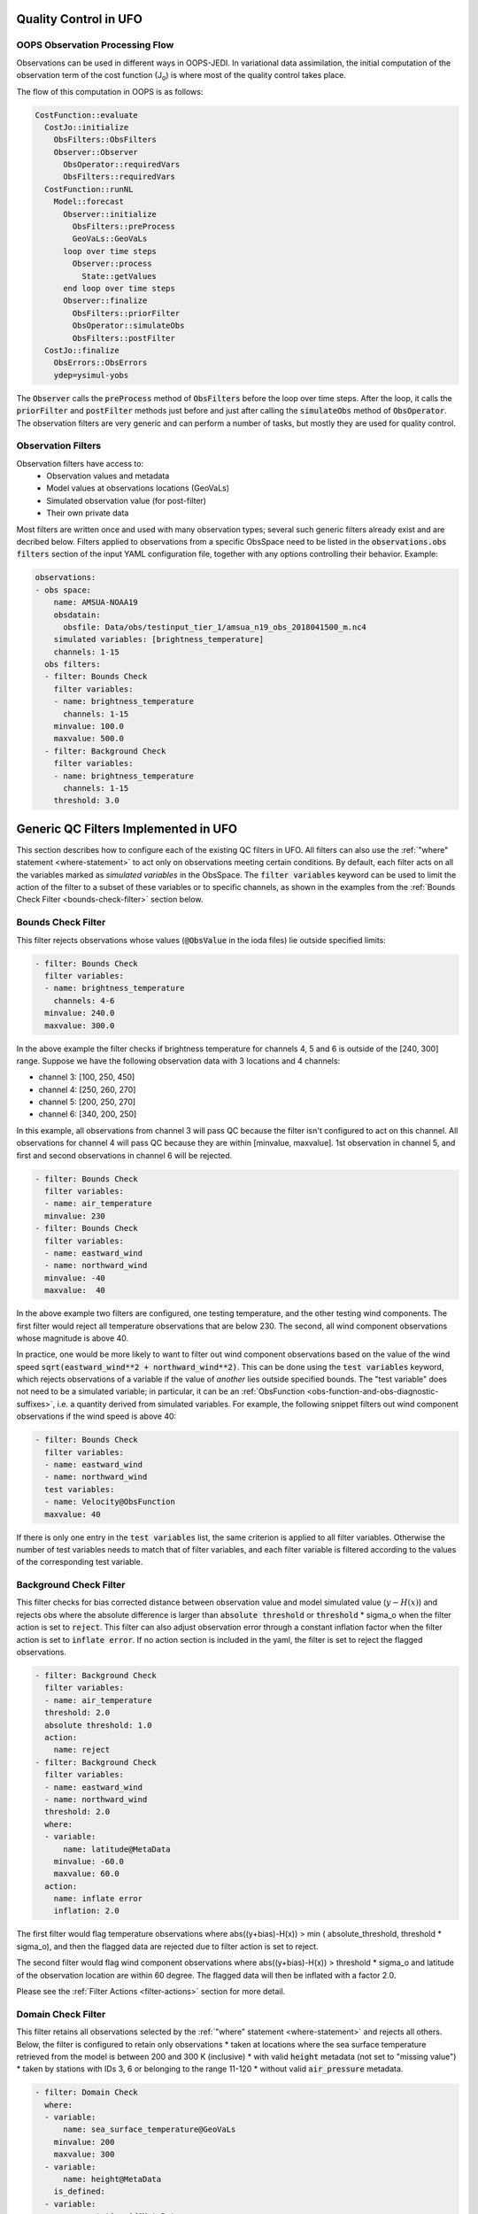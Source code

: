 .. _top-ufo-qc:

Quality Control in UFO
======================

OOPS Observation Processing Flow
--------------------------------

Observations can be used in different ways in OOPS-JEDI. In variational data assimilation,
the initial computation of the observation term of the cost function (J\ :sub:`o`) is where
most of the quality control takes place.

The flow of this computation in OOPS is as follows:

.. code-block:: yaml

  CostFunction::evaluate
    CostJo::initialize
      ObsFilters::ObsFilters
      Observer::Observer
        ObsOperator::requiredVars
        ObsFilters::requiredVars
    CostFunction::runNL
      Model::forecast
        Observer::initialize
          ObsFilters::preProcess
          GeoVaLs::GeoVaLs
        loop over time steps
          Observer::process
            State::getValues
        end loop over time steps
        Observer::finalize
          ObsFilters::priorFilter
          ObsOperator::simulateObs
          ObsFilters::postFilter
    CostJo::finalize
      ObsErrors::ObsErrors
      ydep=ysimul-yobs

The :code:`Observer` calls the :code:`preProcess` method of :code:`ObsFilters` before the loop over time steps. After the loop, it calls the :code:`priorFilter` and :code:`postFilter` methods just before and just after calling the :code:`simulateObs` method of :code:`ObsOperator`. The observation filters are very generic and can perform a number of tasks, but mostly they are used for quality control.

Observation Filters
-------------------

Observation filters have access to:
 - Observation values and metadata
 - Model values at observations locations (GeoVaLs)
 - Simulated observation value (for post-filter)
 - Their own private data

Most filters are written once and used with many observation types; several such generic filters already exist and are decribed below. Filters applied to observations from a specific ObsSpace need to be listed in the :code:`observations.obs filters` section of the input YAML configuration file, together with any options controlling their behavior. Example:

.. code-block:: yaml

  observations:
  - obs space:
      name: AMSUA-NOAA19
      obsdatain:
        obsfile: Data/obs/testinput_tier_1/amsua_n19_obs_2018041500_m.nc4
      simulated variables: [brightness_temperature]
      channels: 1-15
    obs filters:
    - filter: Bounds Check
      filter variables:
      - name: brightness_temperature
        channels: 1-15
      minvalue: 100.0
      maxvalue: 500.0
    - filter: Background Check
      filter variables:
      - name: brightness_temperature
        channels: 1-15
      threshold: 3.0

Generic QC Filters Implemented in UFO
=====================================

This section describes how to configure each of the existing QC filters in UFO. All filters can also use the :ref:`"where" statement <where-statement>` to act only on observations meeting certain conditions. By default, each filter acts on all the variables marked as *simulated variables* in the ObsSpace. The :code:`filter variables` keyword can be used to limit the action of the filter to a subset of these variables or to specific channels, as shown in the examples from the :ref:`Bounds Check Filter <bounds-check-filter>` section below.

.. _bounds-check-filter:

Bounds Check Filter
-------------------

This filter rejects observations whose values (:code:`@ObsValue` in the ioda files) lie outside specified limits:

.. code-block:: yaml

   - filter: Bounds Check
     filter variables:
     - name: brightness_temperature
       channels: 4-6
     minvalue: 240.0
     maxvalue: 300.0

In the above example the filter checks if brightness temperature for channels 4, 5 and 6 is outside of the [240, 300] range. Suppose we have the following observation data with 3 locations and 4 channels:

* channel 3: [100, 250, 450]
* channel 4: [250, 260, 270]
* channel 5: [200, 250, 270]
* channel 6: [340, 200, 250]

In this example, all observations from channel 3 will pass QC because the filter isn't configured to act on this channel. All observations for channel 4 will pass QC because they are within [minvalue, maxvalue]. 1st observation in channel 5, and first and second observations in channel 6 will be rejected.

.. code-block:: yaml

   - filter: Bounds Check
     filter variables:
     - name: air_temperature
     minvalue: 230
   - filter: Bounds Check
     filter variables:
     - name: eastward_wind
     - name: northward_wind
     minvalue: -40
     maxvalue:  40

In the above example two filters are configured, one testing temperature, and the other testing wind components. The first filter would reject all temperature observations that are below 230. The second, all wind component observations whose magnitude is above 40.

In practice, one would be more likely to want to filter out wind component observations based on the value of the wind speed :code:`sqrt(eastward_wind**2 + northward_wind**2)`. This can be done using the :code:`test variables` keyword, which rejects observations of a variable if the value of *another* lies outside specified bounds. The "test variable" does not need to be a simulated variable; in particular, it can be an :ref:`ObsFunction <obs-function-and-obs-diagnostic-suffixes>`, i.e. a quantity derived from simulated variables. For example, the following snippet filters out wind component observations if the wind speed is above 40:

.. code-block:: yaml

   - filter: Bounds Check
     filter variables:
     - name: eastward_wind
     - name: northward_wind
     test variables:
     - name: Velocity@ObsFunction
     maxvalue: 40

If there is only one entry in the :code:`test variables` list, the same criterion is applied to all filter variables. Otherwise the number of test variables needs to match that of filter variables, and each filter variable is filtered according to the values of the corresponding test variable.

Background Check Filter
-----------------------

This filter checks for bias corrected distance between observation value and model simulated value (:math:`y-H(x)`) and rejects obs where the absolute difference is larger than :code:`absolute threshold` or :code:`threshold` * sigma_o when the filter action is set to :code:`reject`. This filter can also adjust observation error through a constant inflation factor when the filter action is set to :code:`inflate error`. If no action section is included in the yaml, the filter is set to reject the flagged observations.

.. code-block:: yaml

   - filter: Background Check
     filter variables:
     - name: air_temperature
     threshold: 2.0
     absolute threshold: 1.0
     action:
       name: reject
   - filter: Background Check
     filter variables:
     - name: eastward_wind
     - name: northward_wind
     threshold: 2.0
     where:
     - variable:
         name: latitude@MetaData
       minvalue: -60.0
       maxvalue: 60.0
     action:
       name: inflate error
       inflation: 2.0

The first filter would flag temperature observations where abs((y+bias)-H(x)) > min ( absolute_threshold, threshold * sigma_o), and
then the flagged data are rejected due to filter action is set to reject.

The second filter would flag wind component observations where abs((y+bias)-H(x)) > threshold * sigma_o and latitude of the observation location are within 60 degree. The flagged data will then be inflated with a factor 2.0.

Please see the :ref:`Filter Actions <filter-actions>` section for more detail.

Domain Check Filter
-------------------

This filter retains all observations selected by the :ref:`"where" statement <where-statement>` and rejects all others. Below, the filter is configured to retain only observations
* taken at locations where the sea surface temperature retrieved from the model is between 200 and 300 K (inclusive)
* with valid :code:`height` metadata (not set to "missing value")
* taken by stations with IDs 3, 6 or belonging to the range 11-120
* without valid :code:`air_pressure` metadata.

.. code-block:: yaml

   - filter: Domain Check
     where:
     - variable:
         name: sea_surface_temperature@GeoVaLs
       minvalue: 200
       maxvalue: 300
     - variable:
         name: height@MetaData
       is_defined:
     - variable:
         name: station_id@MetaData
       is_in: 3, 6, 11-120
     - variable:
         name: air_pressure@MetaData
       is_not_defined:

BlackList Filter
----------------

This filter behaves like the exact opposite of Domain Check: it rejects all observations selected by the :ref:`"where" statement <where-statement>` statement and retains all others. Below, the filter is configured to reject observations taken by stations with IDs 1, 7 or belonging to the range 100-199:

.. code-block:: yaml

   - filter: BlackList
     where:
     - variable:
         name: station_id@MetaData
       is_in: 1, 7, 100-199

Thinning Filter
---------------

This filter rejects a specified fraction of observations, selected at random. It supports the following YAML parameters:

- :code:`amount`: the fraction of observations to reject (a number between 0 and 1).
- :code:`random seed` (optional): an integer used to initialize a random number generator if it has not been initialized yet. If not set, the seed is derived from the calendar time.

Note: because of how this filter is implemented, the fraction of rejected observations may not be exactly equal to :code:`amount`, especially if the total number of observations is small.

Example:

.. code-block:: yaml

  - filter: Thinning
    amount: 0.75
    random seed: 125

Gaussian Thinning Filter
------------------------

This filter thins observations by preserving only one observation in each cell of a grid. Cell assignment can be based on an arbitrary combination of:

- horizontal position
- vertical position (in terms of air pressure)
- time
- category (arbitrary integer associated with each observation).

Selection of the observation to preserve in each cell is based on

- its position in the cell
- optionally, its priority.

The following YAML parameters are supported:

- Horizontal grid:

  * :code:`horizontal_mesh`: Approximate width (in km) of zonal bands into which the
    Earth's surface is split. Thinning in the horizontal direction is disabled if
    this parameter is negative. Default: approx. 111 km (= 1 deg of latitude).

  * :code:`use_reduced_horizontal_grid`: True to use a reduced grid, with high-latitude
    zonal bands split into fewer cells than low-latitude bands to keep cell size nearly uniform.
    False to use a regular grid, with the same number of cells at all latitudes. Default: :code:`true`.

  * :code:`round_horizontal_bin_count_to_nearest`:
    True to set the number of zonal bands so that the band width is as close as possible to
    :code:`horizontal_mesh`, and the number of cells ("bins") in each zonal band so that the
    cell width in the zonal direction is as close as possible to that in the meridional direction.
    False to set the number of zonal bands so that the band width is as small as possible, but
    no smaller than :code:`horizontal_mesh`, and the cell width in the zonal direction is as small as
    possible, but no smaller than in the meridional direction. Default: :code:`false`.

- Vertical grid:

  * :code:`vertical_mesh`: Cell size (in Pa) in the vertical direction.
    Thinning in the vertical direction is disabled
    if this parameter is not specified or negative.

  * :code:`vertical_min`: Lower bound of the pressure interval split into cells of size
    :code:`vertical_mesh`. Default: 100 Pa.

  * :code:`vertical_max`: Upper bound of the pressure interval split into cells of size
    :code:`vertical_mesh`. This parameter is rounded upwards to the nearest multiple of
    :code:`vertical_mesh` starting from :code:`vertical_min`. Default: 110,000 Pa.

- Temporal grid:

  * :code:`time_mesh`: Cell size in the temporal direction.
    Temporal thinning is disabled if this this parameter is not specified or set to 0.

  * :code:`time_min`: Lower bound of the time interval split into cells of size :code:`time_mesh`.
    Temporal thinning is disabled if this parameter is not specified.

  * :code:`time_max`: Upper bound of the time interval split into cells of size :code:`time_mesh`.
    This parameter is rounded upwards to the nearest multiple of :code:`time_mesh` starting from
    :code:`time_min`. Temporal thinning is disabled if this parameter is not specified.

- Observation categories:

  * :code:`category_variable`: Variable storing integer-valued IDs associated with observations.
    Observations belonging to different categories are thinned separately.

- Selection of observations to retain:

  * :code:`priority_variable`: Variable storing observation priorities.
    Among all observations in a cell, only those with the highest priority are considered
    as candidates for retaining. If not specified, all observations are assumed to have equal priority.

  * :code:`distance_norm`: Determines which of the highest-priority observations lying in a cell
    is retained. Allowed values:

    + :code:`geodesic`: retain the observation closest to the cell center in the horizontal direction
      (air pressure and time are ignored when selecting the observation to retain)

    + :code:`maximum`: retain the observation lying furthest from the cell's bounding box in the
      system of coordinates in which the cell is a unit cube (all dimensions along which thinning
      is enabled are taken into account).

    Default: :code:`geodesic`.

Example 1 (thinning by the horizontal position only):

.. code-block:: yaml

    - filter: Gaussian Thinning
      horizontal_mesh:   1111.949266 #km = 10 deg at equator

Example 2 (thinning observations from multiple categories and with non-equal priorities by their horizontal position, pressure and time):

.. code-block:: yaml

    - filter: Gaussian Thinning
      distance_norm:     maximum
      horizontal_mesh:   5000
      vertical_mesh:    10000
      time_mesh: PT01H
      time_min: 2018-04-14T21:00:00Z
      time_max: 2018-04-15T03:00:00Z
      category_variable:
        name: instrument_id@MetaData
      priority_variable:
        name: priority@MetaData

Temporal Thinning Filter
------------------------

This filter thins observations so that the retained ones are sufficiently separated in time. It supports
the following YAML parameters:

* :code:`min_spacing`:  Minimum spacing between two successive retained observations. Default: :code:`PT1H`.

* :code:`seed_time`: If not set, the thinning filter will consider observations as candidates for retaining
  in chronological order.

  If set, the filter will start from the observation taken as close as possible to :code:`seed_time`,
  then consider all successive observations in chronological order, and finally all preceding
  observations in reverse chronological order.

* :code:`category_variable`: Variable storing integer-valued IDs associated with observations.
  Observations belonging to different categories are thinned separately. If not specified, all
  observations are thinned together.

* :code:`priority_variable`: Variable storing integer-valued observation priorities.
  If not specified, all observations are assumed to have equal priority.

* :code:`tolerance`: Only relevant if :code:`priority_variable` is set.

  If set to a nonzero duration, then whenever an observation *O* lying at least :code:`min_spacing`
  from the previous retained observation *O'* is found, the filter will inspect all observations
  lying no more than :code:`tolerance` further from *O'* and retain the one with the highest priority.
  In case of ties, observations closer to *O'* are preferred.

Example 1 (selecting at most one observation taken by each station per 1.5 h,
starting from the observation closest to seed time):

.. code-block:: yaml

    - filter: Temporal Thinning
      min_spacing: PT01H30M
      seed_time: 2018-04-15T00:00:00Z
      category_variable:
        name: call_sign@MetaData

Example 2 (selecting at most one observation taken by each station per 1 h,
starting from the earliest observation, and allowing the filter to retain an observation
taken up to 20 min after the first qualifying observation if its quality score is higher):

.. code-block:: yaml

    - filter: Temporal Thinning
      min_spacing: PT01H
      tolerance: PT20M
      category_variable:
        name: call_sign@MetaData
      priority_variable:
        name: score@MetaData

Difference Check Filter
-----------------------

This filter will compare the difference between a reference variable and a second variable and assign a QC flag if the difference is outside of a prescribed range.

For example:

.. code-block:: yaml

   - filter: Difference Check
     reference: brightness_temperature_8@ObsValue
     value: brightness_temperature_9@ObsValue
     minvalue: 0

The above YAML is checking the difference between :code:`brightness_temperature_9@ObsValue` and :code:`brightness_temperature_8@ObsValue` and rejecting negative values.

In psuedo-code form:
:code:`if (brightness_temperature_9@ObsValue - brightness_temperature_8@ObsValue < minvalue) reject_obs()`

The options for YAML include:
 - :code:`minvalue`: the minimum value the difference :code:`value - reference` can be. Set this to 0, for example, and all negative differences will be rejected.
 - :code:`maxvalue`: the maximum value the difference :code:`value - reference` can be. Set this to 0, for example, and all positive differences will be rejected.
 - :code:`threshold`: the absolute value the difference :code:`value - reference` can be (sign independent). Set this to 10, for example, and all differences outside of the range from -10 to 10 will be rejected.

Note that :code:`threshold` supersedes :code:`minvalue` and :code:`maxvalue` in the filter.

Derivative Check Filter
-----------------------

This filter will compute a local derivative over each observation record and assign a QC flag if the derivative is outside of a prescribed range.

By default, this filter will compute the local derivative at each point in a record.
 - For the first location (1) in a record:
   :code:`dy/dx = (y(2)-y(1))/(x(2)-x(1))`
 - For the last location (n) in a record:
   :code:`dy/dx = (y(n)-y(n-1))/(x(n)-x(n-1))`
 - For all other locations (i):
   :code:`dy/dx = (y(i+1)-y(i-1))/(x(i+1)-x(i-1))`

Alternatively if one wishes to use a specific range/slope for the entire observation record, :code:`i1` and :code:`i2` can be defined in the YAML.
For this case, For all locations in the record:
:code:`dy/dx = (y(i2)-y(i1))/(x(i2)-x(i1))`

Note that this filter really only works/makes sense for observations that have been sorted by the independent variable and grouped by some other field.

An example:

.. code-block:: yaml

   - filter: Derivative Check
     independent: datetime
     dependent: air_pressure
     minvalue: -50
     maxvalue: 0
     passedBenchmark:  238      # number of passed obs

The above YAML is checking the derivative of :code:`air_pressure` with respect to :code:`datetime` for a radiosonde profile and rejecting observations where the derivative is positive or less than -50 Pa/sec.

The options for YAML include:
 - :code:`independent`: the name of the independent variable (:code:`dx`)
 - :code:`dependent`: the name of the dependent variable (:code:`dy`)
 - :code:`minvalue`: the minimum value the derivative can be without the observations being rejected
 - :code:`maxvalue`: the maximum value the derivative can be without the observations being rejected
 - :code:`i1`: the index of the first observation location in the record to use
 - :code:`i2`: the index of the last observation location in the record to use

A special case exists for when the independent variable is 'distance', meaning the dx is computed from the difference of latitude/longitude pairs converted to distance.
 Additionally, when the independent variable is 'datetime' and the dependent variable is set to 'distance', the derivative filter becomes a speed filter, removing moving observations when the horizontal speed is outside of some range.

Track Check Filter
------------------

This filter checks tracks of mobile weather stations, rejecting observations inconsistent with the
rest of the track.

Each track is checked separately. The algorithm performs a series of sweeps over the
observations from each track. For each observation, multiple estimates of the instantaneous
speed and (optionally) ascent/descent rate are obtained by comparing the reported position with the
positions reported during a number a nearby (earlier and later) observations that haven't been
rejected in previous sweeps. An observation is rejected if a certain fraction of these
estimates lie outside the valid range. Sweeps continue until one of them fails to reject any
observations, i.e. the set of retained observations is self-consistent.

Note that this filter was originally written with aircraft observations in mind. However, it can
potentially be useful also for other observation types.

The following YAML parameters are supported:

- :code:`temporal_resolution`: Assumed temporal resolution of the observations,
  i.e. absolute accuracy of the reported observation times. Default: PT1M.

- :code:`spatial_resolution`: Assumed spatial resolution of the observations (in km),
  i.e. absolute accuracy of the reported positions.

  Instantaneous speeds are estimated conservatively with the formula

  speed_estimate = (reported_distance - spatial_resolution) / (reported_time + temporal_resolution).

  The default spatial resolution is 1 km.

- :code:`num_distinct_buddies_per_direction`, :code:`distinct_buddy_resolution_multiplier`:
  Control the size of the set of observations against which each observation is compared.

  Let O_i (i = 1, ..., N) be the observations from a particular track ordered chronologically.
  Each observation O_i is compared against *m* observations immediately preceding it and
  *n* observations immediately following it. The number *m* is chosen so that
  {O_{i-m}, ..., O_{i-1}} is the shortest sequence of observations preceding O_i that contains
  :code:`num_distinct_buddies_per_direction` observations *distinct* from O_i that have not yet
  been rejected. Two observations taken at times *t* and *t*' and locations *x* and *x*'
  are deemed to be distinct if the following conditions are met:

  - \|t' - t| > :code:`distinct_buddy_resolution_multiplier` * :code:`temporal_resolution`

  - \|x' - x| > :code:`distinct_buddy_resolution_multiplier` * :code:`spatial_resolution`

  Similarly, the number *n* is chosen so that {O_{i+1}, ..., O_{i+n)} is the shortest sequence
  of observations following O_i that contains :code:`num_distinct_buddies_per_direction`
  observations distinct from O_i that have not yet been rejected.

  Both parameters default to 3.

- :code:`max_climb_rate`: Maximum allowed rate of ascent and descent (in Pa/s).
  If not specified, climb rate checks are disabled.

- :code:`max_speed_interpolation_points`: Encoding of the function mapping air pressure
  (in Pa) to the maximum speed (in m/s) considered to be realistic.

  The function is taken to be a linear interpolation of a series of (pressure, speed) points.
  The pressures and speeds at these points should be specified as keys and values of a
  JSON-style map. Owing to a bug in the eckit YAML parser, the keys must be enclosed in quotes.
  For example,
  ::

    max_speed_interpolation_points: { "0": 900, "100000": 100 }

  encodes a linear function equal to 900 m/s at 0 Pa and 100 m/s at 100000 Pa.

- :code:`rejection_threshold`: Maximum fraction of climb rate or speed estimates obtained by
  comparison with other observations that are allowed to fall outside the allowed ranges before
  an observation is rejected. Default: 0.5.

- :code:`station_id_variable`: Variable storing string- or integer-valued station IDs.
  Observations taken by each station are checked separately.

  If not set and observations were grouped into records when the observation space was
  constructed, each record is assumed to consist of observations taken by a separate
  station. If not set and observations were not grouped into records, all observations are
  assumed to have been taken by a single station.

  Note: the variable used to group observations into records can be set with the
  :code:`ObsSpace.ObsDataIn.obsgrouping.group_variable` YAML option.

Example:

.. code-block:: yaml

   - filter: Track Check
     temporal_resolution: PT30S
     spatial_resolution: 20 # km
     num_distinct_buddies_per_direction: 3
     distinct_buddy_resolution_multiplier: 3
     max_climb_rate: 200 # Pa/s
     max_speed_interpolation_points: {"0": 1000, "20000": 400, "110000": 200} # Pa: m/s
     rejection_threshold: 0.5
     station_id_variable: station_id@MetaData

Profile Consistency Checks
--------------------------

.. _profconcheck_overview:

Overview
^^^^^^^^

This filter comprises several QC checks that can be applied to atmospheric profile data (e.g. as measured by radiosondes) whose observations lie at particular pressure levels.
These checks have been ported from UK Met Office observation processing system (OPS).
The following checks are available:

- **Basic**: These checks ensure the profile pressures lie in a reasonable range and are in the correct order.
  :ref:`Click here for more details <profconcheck_basic>`.

- **SamePDiffT**: If two levels have the same pressure, but their temperature difference is larger than a threshold, reject one of the levels.
  :ref:`Click here for more details <profconcheck_samepdifft>`.

- **Sign**: This check determines whether an observed temperature may have had its sign (in degrees Celsius) recorded incorrectly.
  To do this the temperature is compared to the model background value.
  If the check is failed a temperature correction is calculated.
  :ref:`Click here for more details <profconcheck_sign>`.

- **UnstableLayer**: The temperature in a particular level is used to compute the expected temperature in the level above given the dry adiabatic lapse rate.
  If the measured temperature in the level above is lower than its expected value by a certain threshold then both levels are flagged.
  :ref:`Click here for more details <profconcheck_unstablelayer>`.

- **Interpolation**: The temperature between adjacent significant pressure levels is interpolated onto any encompassed standard pressure levels.
  If the interpolated temperature differs from the observed value by more than a particular threshold then the relevant standard and significant levels are flagged.
  (Further information on standard and significant levels can be found :ref:`here <profconcheck_standardlevels>`.)
  :ref:`Click here for more details <profconcheck_interpolation>`.

- **Hydrostatic**: This is a check of the consistency between the observed values of temperature and geopotential height at each pressure level.
  The check relies on the hydrostatic equation and has a complicated decision-making algorithm.
  If a particular level fails this check then a height correction is (sometimes) computed.
  :ref:`Click here for more details <profconcheck_hydrostatic>`.

- **UInterp**: The wind speed between adjacent significant pressure levels is interpolated onto any encompassed standard pressure levels.
  If the vector difference of the interpolated and measured wind speeds is larger than a certain threshold then the relevant standard and significant levels are flagged.
  :ref:`Click here for more details <profconcheck_uinterp>`.

- **RH**: This check detects relative humidity errors at the top of cloud layers and at high altitudes.
  :ref:`Click here for more details <profconcheck_rh>`.

- **Time**: This check flags any observations whose time of measurement lies outside the assimilation window. It also optionally rejects wind values for a certain period after launch.
  :ref:`Click here for more details <profconcheck_time>`.

- **BackgroundX**: These checks use a Bayesian approach to modify the probability of gross error for several variables (**X** can be **GeopotentialHeight**, **RelativeHumidity**, **Temperature** or **WindSpeed**). The use of such an approach distinguishes these checks from the Background Check filter introduced above.
  :ref:`Click here for more details <profconcheck_background>`.

- **PermanentReject**: This check permanently rejects observations that have previously been flagged as failing by another check.
  :ref:`Click here for more details <profconcheck_permrej>`.

- **SondeFlags**: This check accounts for any QC flags that were assigned to the sonde data prior to UFO being run.
  :ref:`Click here for more details <profconcheck_sondeflags>`.

- **WindProfilerFlags**: This check accounts for any QC flags that were assigned to the wind profiler data prior to UFO being run.
  :ref:`Click here for more details <profconcheck_winproflags>`.

- **Pressure**: This routine calculates profile pressures if they have not been measured (or were measured but are potentially inaccurate). This is achieved by vertical interpolation and extrapolation using the observed height and model values of height and pressure.
  :ref:`Click here for more details <profconcheck_pressure>`.

This filter can apply more than one check in turn. Please note the following:

- The total number of errors that have occurred is recorded as the filter proceeds through each check.
  If this number exceeds a threshold (set by defining the parameter :code:`nErrorsFail`) then the entire profile is rejected.

- The basic checks are always performed unless they are specifically disabled (by setting the parameter :code:`flagBasicChecksFail` to true).

..
  (Commented out for now - will be revisited once all of the filters are in place)
  The checks must be performed in a particular order if it is desired to exactly reproduce the operation of the OPS code.
  This is because the QC flags (and values of temperature or height) that are modified in one routine may then be read by a subsequent routine.
  To achieve the same outcome as in the OPS code the following order must be used:
  Basic, SamePDiffT, Sign, UnstableLayer, Interpolation, Hydrostatic, UInterp, RH.

.. _profconcheck_filtervars:

Filter variables
^^^^^^^^^^^^^^^^

The QC checks rely on a variety of physical observables. The value of :code:`filter variables` for each check should be:

- Basic, SamePDiffT, Sign, UnstableLayer, Interpolation, Hydrostatic: :code:`air_temperature`, :code:`geopotential_height`.

- UInterp: :code:`eastward_wind`, :code:`northward_wind`.

- RH: :code:`air_temperature`, :code:`relative_humidity`.

- BackgroundX: :code:`air_temperature`, :code:`relative_humidity`, :code:`eastward_wind`, :code:`northward_wind`, :code:`geopotential_height` depending on the value of X.

- Pressure: :code:`geopotential_height`.

- Time, PermanentReject, SondeFlags, WindProfilerFlags: these routines act on QC flags so must be supplied with a dummy filter variable. Any variable that exists in the data set is acceptable; :code:`eastward_wind` would be a good choice.

The :code:`obsgrouping` category should be set up in one of two ways. The first applies a descending sort to the air pressures:

.. code-block:: yaml

        obsgrouping:
          group variable: "station_id"
          sort variable: "air_pressure"
          sort order: "descending"

The second does not sort the air pressures:

.. code-block:: yaml

        obsgrouping:
          group variable: "station_id"

The second formulation could be used if the pressures have been sorted prior to applying this filter.
An ascending sort order is not valid; if this is selected the checks will throw an error.
In both cases the station ID is used to discriminate between different sonde profiles.

:ref:`Back to overview of profile consistency checks <profconcheck_overview>`

.. _profconcheck_generic:

Filter configuration
^^^^^^^^^^^^^^^^^^^^

The following yaml parameters can be used to configure the filter itself:

- :code:`Checks`: List of checks to perform. The checks will be performed in the specified order.  Examples: ["Basic"], ["Basic", "Hydrostatic", "UInterp"].

- :code:`nErrorsFail`: Total number of errors at which an entire profile is rejected (default 1).

- :code:`flagBasicChecksFail`: Reject a profile if it fails the basic checks (default true). This should only be set to false for testing purposes.

- :code:`compareWithOPS`: Compare values obtained in these checks with the equivalent values produced in the OPS code (default false).
  This is set to true for certain unit tests (named :code:`*OPScomparison*`) for which the relevant quantities are present in the input files.

- :code:`Comparison_Tol`: Tolerance for comparisons with OPS, enabling rounding errors to be accommodated (default 0.1).

:ref:`Back to overview of profile consistency checks <profconcheck_overview>`

.. _profconcheck_standardlevels:

Standard and significant levels
^^^^^^^^^^^^^^^^^^^^^^^^^^^^^^^

**Definitions**

Standard, or mandatory, levels are values of pressure at which it has been internationally agreed that complete measurements of the physical observables should ideally be recorded.
Significant levels correspond to other pressure values at which the physical observables should be recorded to get an accurate picture of the sonde ascent.

Each profile is checked for the presence of both standard and significant levels.

**Summary of yaml parameters:**

- :code:`FS_MinP`: Minimum pressure for including a level in standard level finding routine (default 0.0 Pa).

- :code:`StandardLevels`: list of standard levels (default [1000, 925, 850, 700, 500, 400, 300, 250, 200, 150, 100, 70, 50, 30, 20, 10, 7, 3, 2, 1] hPa). These are internationally-agreed values and should usually not be changed.

:ref:`Back to overview of profile consistency checks <profconcheck_overview>`

.. _profconcheck_basic:

Basic check
^^^^^^^^^^^

**Operation**

The following basic checks are applied to each profile:

- There is at least one pressure level present,

- The pressures lie between minimum and maximum values (\ :code:`BChecks_minValidP` and :code:`BChecks_maxValidP`),

- The pressures are in descending order.

Any profiles that do not meet these criteria are rejected.

**Summary of yaml parameters**

- :code:`BChecks_minValidP`: Minimum pressure in profile (default 0.0 Pa).

- :code:`BChecks_maxValidP`: Maximum pressure in profile (default 110.0e3 Pa).

- :code:`BChecks_Skip`: Do not perform the basic checks (default false). Only set to true for unit tests in which the input sample consists of pressures that should not be sorted.

:ref:`Back to overview of profile consistency checks <profconcheck_overview>`

.. _profconcheck_samepdifft:

SamePDiffT check
^^^^^^^^^^^^^^^^

**Operation**

This check searches for pairs of levels that have identical pressures but for which the absolute difference between their temperatures is larger than a particular threshold (\ :code:`SPDTCheck_TThresh`).
The level with the larger absolute difference between the observed and model background temperature is rejected.

**Summary of yaml parameters**

- :code:`SPDTCheck_TThresh`: Absolute temperature difference threshold (default 0.0 K).

:ref:`Back to overview of profile consistency checks <profconcheck_overview>`

.. _profconcheck_sign:

Sign check
^^^^^^^^^^

**Operation**

The sign check for a particular level is failed in the following case:

- The absolute difference between the observed and model background temperature is larger than a threshold (\ :code:`SCheck_tObstBkgThresh`),

- Changing the sign (in degrees C) of the observed temperature causes its absolute difference relative to the model background temperature (also in degrees C) to be smaller than a threshold (\ :code:`SCheck_ProfileSignTol`),

- The level pressure is lower by more than a certain amount (\ :code:`SCheck_PstarThresh`) than the model surface pressure.

**Summary of yaml parameters**

- :code:`SCheck_tObstBkgThresh`: Threshold for absolute temperature difference between observation and background (default 5.0 K).

- :code:`SCheck_ProfileSignTol`: Threshold for absolute temperature difference between observation and background after the observation sign has been changed (default 100.0 degrees C).

- :code:`SCheck_PstarThresh`: Threshold for difference between observed pressure and model surface pressure (default 1000.0 Pa).

- :code:`SCheck_PrintLargeTThresh`: Pressure threshold above which large temperature differences are printed (default 1000.0 Pa).

- :code:`SCheck_CorrectT`: Compute correction to temperature (default true).

:ref:`Back to overview of profile consistency checks <profconcheck_overview>`

.. _profconcheck_unstablelayer:

UnstableLayer check
^^^^^^^^^^^^^^^^^^^

**Operation**

The temperature at a particular level is used to compute the temperature at the adjacent level (upwards) in the profile.
The calculation assumes that the temperature-pressure relationship follows the dry adiabatic lapse rate.
If the observed temperature at the adjacent level is lower than the calculated temperature by more than a particular amount (\ :code:`ULCheck_SuperadiabatTol`) the level is flagged.
This check is only applied to levels whose pressure is larger than a minimum threshold (\ :code:`ULCheck_MinP`) and lower by a certain amount (\ :code:`ULCheck_PBThresh`) than the surface pressure.

**Summary of yaml parameters**

- :code:`ULCheck_SuperadiabatTol`: Temperature difference threshold between observed temperature and temperature computed assuming dry adiabatic lapse rate (default -1.0 K).

- :code:`ULCheck_PBThresh`: Threshold on difference between level pressure and 'bottom' pressure (which can change during the routine) (default 10000.0 Pa).

- :code:`ULCheck_MinP`: Minimum pressure at which the checks are performed (default 0.0 Pa).

:ref:`Back to overview of profile consistency checks <profconcheck_overview>`

.. _profconcheck_interpolation:

Interpolation check
^^^^^^^^^^^^^^^^^^^

**Operation**

The temperature is interpolated from significant levels onto any encompassed standard levels.
If the absolute difference between the standard level temperature and the interpolated value is more than a particular threshold (\ :code:`ICheck_TInterpTol`) then the level in question, together with the relevant significant levels,
are all flagged.
Below a particular pressure (\ :code:`ICheck_TolRelaxPThresh`) the threshold is relaxed by multiplying it by the factor :code:`ICheck_TolRelax`.

This check is only performed if the pressure difference between the standard and significant levels is not too large.
The difference, known loosely as a 'big gap', depends upon the pressure of the standard level.
As the standard level pressure decreases, the big gaps also decrease in size
according to the list in :code:`ICheck_BigGaps`; the smallest big gap is defined as :code:`ICheck_BigGapInit`.

**Summary of yaml parameters**

- :code:`ICheck_TInterpTol`: Threshold for temperature difference between observed and interpolated value (default 1.0 K).

- :code:`ICheck_TolRelaxPThresh`: Pressure below which temperature difference threshold is relaxed (default 50000.0 Pa).

- :code:`ICheck_TolRelax`: Multiplicative factor for temperature difference threshold, used if pressure is lower than :code:`ICheck_TolRelaxPThresh` (default 1.0).

- :code:`ICheck_BigGaps`: 'Big gaps' for use in this check (default [500, 500, 500, 500, 100, 100, 100, 100, 50, 50, 50, 50, 10, 10, 10, 10, 10, 10, 10, 10] hPa).

- :code:`ICheck_BigGapInit`: Smallest value of 'big gap' (default 1000.0 Pa).

:ref:`Back to overview of profile consistency checks <profconcheck_overview>`

.. _profconcheck_hydrostatic:

Hydrostatic check
^^^^^^^^^^^^^^^^^

**Operation**

The hydrostatic check is used to check the consistency of the standard levels. The thickness between two standard levels is computed according to the hydrostatic equation.

If this thickness differs from the measured value by more than a particular amount then the associated levels may be flagged.
A decision-making algorithm is used to classify the levels as having height or temperature errors.

**Summary of yaml parameters**

- :code:`HCheck_CorrectZ`: Compute correction to Z (default true).

- :code:`HydDesc`: Text description of hydrostatic errors.

- There are a large number of thresholds used in the decision-making algorithm. Their default values are listed here:

  - :code:`HCheck_SurfacePThresh`: 10000.0 Pa

  - :code:`HCheck_ETolMult`: 0.5

  - :code:`HCheck_ETolMax`: 1.0 m

  - :code:`HCheck_ETolMaxPThresh`: 50000.0 Pa

  - :code:`HCheck_ETolMaxLarger`: 1.0 m

  - :code:`HCheck_ETolMin`: 1.0 m

  - :code:`HCheck_EThresh`: 100.0 m

  - :code:`HCheck_EThreshB`: 100.0 m

  - :code:`HCheck_ESumThresh`: 50.0 m

  - :code:`HCheck_MinAbsEThresh`: 10.0 m

  - :code:`HCheck_ESumThreshLarger`: 100.0 m

  - :code:`HCheck_MinAbsEThreshLarger`: 100.0 m

  - :code:`HCheck_CorrThresh`: 5.0 m

  - :code:`HCheck_ESumNextThresh`: 50.0 m

  - :code:`HCheck_MinAbsEThreshT`: 10.0 m

  - :code:`HCheck_CorrDiffThresh`: 10.0

  - :code:`HCheck_CorrMinThresh`: 1.0

:ref:`Back to overview of profile consistency checks <profconcheck_overview>`

.. _profconcheck_uinterp:

UInterp check
^^^^^^^^^^^^^

**Operation**

This check is used to detect two types of error in the observed wind speed.
The first occurs when two levels have identical pressures but a large vector difference between their measured wind speeds.
If the squared difference between the measured wind speeds is larger than a threshold (\ :code:`UICheck_TInterpIdenticalPTolSq`) then both levels are flagged.

The second type of error is detected by interpolating the significant level wind speeds onto any encompassed standard levels,
as is done for temperature in the Interpolation check (\ :ref:`see here <profconcheck_interpolation>`).
If the squared difference between the interpolated and measured wind speeds is larger than a certain amount (\ :code:`UICheck_TinterpTolSq`) then
both levels are flagged.

Similarly to the interpolation check, the second type of error is only searched for if the pressure difference between the adjacent standard levels is not too large.
The maximum permitted difference is referred to as a 'big gap'. The value of the big gap depends on the pressure of the standard level in question;
as this pressure reduces (and passes thresholds defined in :code:`UICheck_BigGapsPThresh`), the value of the big gap also reduces
(according to the values in :code:`UICheck_BigGaps`),
down to a minimum value given by the value of :code:`UICheck_BigGapLowP`.

**Summary of yaml parameters**

- :code:`UICheck_TInterpIdenticalPTolSq`: threshold for squared difference between observed wind speeds for levels with identical pressures (default 0.0 m\ :sup:`2` s\ :sup:`-2`).

- :code:`UICheck_TInterpTolSq`: threshold for squared difference between observed and interpolated wind speeds (default 0.0 m\ :sup:`2` s\ :sup:`-2`).

- :code:`UICheck_BigGapsPThresh`: Maximum pressure thresholds corresponding to the big gaps as defined in :code:`UICheck_BigGaps` (default [50000.0, 10000.0, 5000.0, 1000.0] Pa).

- :code:`UICheck_BigGaps`: Big gaps corresponding to the pressure thresholds defined in :code:`UICheck_BigGapsPThresh` (default [100000.0, 50000.0, 10000.0, 5000.0] Pa).

- :code:`UICheck_BigGapLowP`: Minimum 'big gap' in pressure (default 500.0 Pa).

:ref:`Back to overview of profile consistency checks <profconcheck_overview>`

.. _profconcheck_rh:

RH check
^^^^^^^^

**Operation**

The RH check is designed to detect errors in relative humidity that may be caused by ascents through clouds. Two checks are employed:

- Transient humidity error at the cloud top,

- Persistent humidity error at high altitude (low pressure) levels after passing through a cloud.

The following conditions must be met in order for a level to fail the cloud top check:

- The level pressure must be larger than a particular value (\ :code:`RHCheck_PressThresh`),

- The pressure difference between the present level and the lowest level must be larger than a particular threshold (\ :code:`RHCheck_PressDiff0Thresh`),

- The dew point temperature difference between the present level and the level below must be larger than the threshold :code:`RHCheck_tdDiffThresh`,

- The level relative humidity must be larger than the threshold :code:`RHCheck_RHThresh`,

- The minimum relative humidity of all levels above the present level must be less than a certain threshold (\ :code:`RHCheck_MinRHThresh`).
  Only levels whose pressure is close to that of the current level (with a difference threshold of (\ :code:`RHCheck_PressDiffAdjThresh`) are considered.

The following conditions must be met in order for a level to fail the high-altitude check:

- The minimum observed temperature in the profile must be less than a particular threshold (\ :code:`RHCheck_TminThresh`),

- At least one of the following is true:

  - The difference between the observed and model background (O-B) relative humidity in the present level must be larger than a particular threshold (\ :code:`RHCheck_SondeRHHiTol`),

  - The present level has a pressure lower than :code:`RHCheck_PressInitThresh` and the mean RH O-B, computed over all levels with a pressure lower than :code:`RHCheck_PressInitThresh`,
    is larger than :code:`RHCheck_SondeRHHiTol`.

**Summary of yaml parameters**

The following parameters are used in the cloud top check:

- :code:`RHCheck_PressThresh`: Pressure threshold for check at top of cloud layers (default 500.0 Pa).

- :code:`RHCheck_PressDiff0Thresh`: Threshold for difference between pressure at the present level and pressure at the lowest level (default 50.0 Pa).

- :code:`RHCheck_tdDiffThresh`: Threshold for difference in dew point temperature between the present level and the level below (default 5.0 K).

- :code:`RHCheck_RHThresh`: Threshold for relative humidity check to be applied (default 75.0%).

- :code:`RHCheck_MinRHThresh`: Threshold for minimum relative humidity at top of cloud layers (default 75.0%).

- :code:`RHCheck_PressDiffAdjThresh`: Pressure threshold for determining cloud layer minimum RH (default 50.0 Pa).

The following parameters are used in the high-altitude check:

- :code:`RHCheck_TminThresh`: Threshold value of minimum observed temperature in the profile (default 200.0 K).

- :code:`RHCheck_TminInit`: Initial value used in the algorithm that determines the minimum observed temperature (default 400.0 K).

- :code:`RHCheck_SondeRHHiTol`: Threshold for relative humidity O-B difference in sonde ascent check (default 0.0%).

- :code:`RHCheck_PressInitThresh`: Pressure below which O-B mean is calculated (default 500.0 Pa).

- :code:`RHCheck_TempThresh`: Minimum temperature threshold for accumulating an error counter (default 250.0 K).

:ref:`Back to overview of profile consistency checks <profconcheck_overview>`

.. _profconcheck_time:

Time check
^^^^^^^^^^

**Operation**

This check flags any observations whose time of measurement lies outside the assimilation window. The time check also optionally rejects wind values whose observation pressure is within :code:`TimeCheck_SondeLaunchWindRej` of the surface pressure.

**Summary of yaml parameters**

- :code:`ModelLevels`: Governs whether the observations have been averaged onto model levels.

- :code:`TimeCheck_SondeLaunchWindRej`: Observations are rejected if they differ from the surface pressure by less than this value. Assuming an ascent rate of 5 m/s, 10 hPa corresponds to around 20 s of flight time. Using a pressure difference enables all sonde reports to be dealt with. (Default: 0.0 hPa, i.e. no rejection is performed).

:ref:`Back to overview of profile consistency checks <profconcheck_overview>`

.. _profconcheck_background:

BackgroundX checks
^^^^^^^^^^^^^^^^^^

**Operation**

The BackgroundX checks, where X is GeopotentialHeight, RelativeHumidity, Temperature or WindSpeed, use a Bayesian method to update the probability of gross error (PGE) for the relevant set of observations. Each observation must have previously been assigned a value of PGE in order for these checks to be used; this value could, for example, be taken from a stationlist. This PGE is updated with the method detailed below and is used in further filters such as the Buddy check. In addition to updating the PGE, various QC flags are set by each check.

The Bayesian background checks all operate in a similar manner. Firstly, the probability density of 'bad' observations is set. Such observations are in gross error, and are assumed to have a uniform probability of taking any climatologically reasonable value. Secondly, for some variables, the observation and background errors are increased to reflect additional sources of error which may be present. Finally the PGE calculation routine is called. Some of the modifications to the errors, and to the PGE within the Bayesian calculation, are only performed if the values in a profile have been averaged onto model levels. This is signified by the filter parameter :code:`ModelLevels` being equal to true.

The errors and PGEs are modified as follows for each variable:

- Geopotential height: the background errors and probability density of bad observations are initialised from the arrays :code:`BkCheck_zBkgErrs` and :code:`BkCheck_zBadPGEs` respectively. The value taken from each array depends on where the observed pressure lies in the array :code:`BkCheck_PlevelThresholds`.
- Relative humidity: the probability density of bad observations is set to :code:`BkCheck_PdBad_rh`. The background and observation error values are multiplied by the square root of two in order to account for long-tailed error distributions. The maximum combined observation and background error variance passed to the Bayesian PGE update is set to the value :code:`BkCheck_ErrVarMax_rh`.
- Temperature: the probability density of bad observations is set to :code:`BkCheck_PdBad_t`. The observation errors above a certain pressure threshold ('Psplit') are scaled in order to account for extra representivity error. The value of Psplit depends on whether the observation is in the tropics, defined as the region with absolute latitude less than :code:`options_.BkCheck_Psplit_latitude_tropics` degrees. If the observation is in the tropics, Psplit is set to :code:`BkCheck_Psplit_tropics`; otherwise it is :code:`BkCheck_Psplit_extratropics`. The error inflation for pressures less than or equal to Psplit is set to :code:`BkCheck_ErrorInflationBelowPsplit` and :code:`BkCheck_ErrorInflationAbovePsplit` otherwise. The observation PGE is modified if the observation was previously flagged in the UnstableLayer, Interpolation or Hydrostatic checks.
- Wind speed: the probability density of bad observations is set to :code:`BkCheck_PdBad_uv`. The observation PGE is modified if observation was previously flagged in the Interpolation check.

The PGE update then proceeds as follows. Firstly the probability of the difference between the observed and background values is calculated, assuming the difference follows a normal distribution with variance equal to the combined observation and background error variance. The wind speed components (u and v) are treated together, so a two-dimensional probability density is formed in that case. The PGE is then weighted by this calculated probability and also by the probability that the observation is bad. The updated PGE can be passed to the Buddy check if desired.

The PGE update code is located in a UFO utility function, enabling it to be used by multiple UFO filters. All of the configurable parameters used in the utility function are prefixed with :code:`PGE_` and are defined in the section below. Further details of the Bayesian update method can be found in Ingleby, N.B. and Lorenc, A.C. (1993), Bayesian quality control using multivariate normal distributions. Q.J.R. Meteorol. Soc., 119: 1195-1225. https://doi.org/10.1002/qj.49711951316

**Summary of yaml parameters**

- :code:`ModelLevels`: Governs whether the observations have been averaged onto model levels.

- :code:`BkCheck_PdBad_t`: Probability density of bad observations for T (default: 0.05).

- :code:`BkCheck_PdBad_rh`: Probability density of bad observations for RH (default: 0.05).

- :code:`BkCheck_PdBad_uv`: Probability density of bad observations for u and v (default: 0.001).

- :code:`BkCheck_Psplit_latitude_tropics`: Observations with a latitude smaller than this value (both N and S) are taken to be in the tropics (default: 30 degrees).

- :code:`BkCheck_Psplit_extratropics`: Pressure threshold above which extra representivity error occurs in extratropics (default: 50000 Pa).

- :code:`BkCheck_Psplit_tropics`: Pressure threshold above which extra representivity error occurs in tropics (default: 10000 Pa).

- :code:`BkCheck_ErrorInflationBelowPsplit`: Error inflation factor below Psplit (default value: 1.0).

- :code:`BkCheck_ErrorInflationAbovePsplit`: Error inflation factor above Psplit (default value: 1.0).

- :code:`BkCheck_ErrVarMax_rh`: Maximum combined observation and background error variance for RH (default: 500.0 per 10000).

- :code:`BkCheck_PlevelThresholds`: Pressure thresholds for setting geopotential height background errors and bad observation PGE. This vector must be the same length as :code:`BkCheck_zBkgErrs` and :code:`BkCheck_zBadPGEs` (default: [1000.0, 500.0, 100.0, 50.0, 10.0, 5.0, 1.0, 0.0] hPa).

- :code:`BkCheck_zBkgErrs`: List of geopotential height background errors that are assigned based on pressure. This vector must be the same length as :code:`BkCheck_PlevelThresholds` and :code:`BkCheck_zBadPGEs` (default: [10.0, 10.0, 10.0, 10.0, 10.0, 10.0, 10.0, 10.0] m).

- :code:`BkCheck_zBadPGEs`: List of geopotential height PGEs for bad observations that are assigned based on pressure. This vector must be the same length as :code:`BkCheck_PlevelThresholds` and :code:`BkCheck_zBkgErrs` (default: [0.01, 0.01, 0.01, 0.01, 0.01, 0.01, 0.01, 0.01]).

- :code:`PGE_ExpArgMax`: Maximum value of exponent in background QC (default 80.0). This could be changed depending upon the machine precision.

- :code:`PGE_PGECrit`: PGE rejection limit (default 0.1). Observations with values of PGE above this threshold are flagged.

- :code:`PGE_ObErrMult`: Multiplication factor for observation errors (default 1.0).

- :code:`PGE_BkgErrMult`: Multiplication factor for background errors (default 1.0).

- :code:`PGE_SDiffCrit`: Threshold for (squared observation minus background difference) / (error variance) (default 100.0). Observations with values larger than this threshold are flagged. This is only performed if the observations have been averaged onto model levels.

:ref:`Back to overview of profile consistency checks <profconcheck_overview>`

.. _profconcheck_permrej:

PermanentReject check
^^^^^^^^^^^^^^^^^^^^^

**Operation**

This check permanently rejects observations that have previously been flagged as failing by another check.

**Summary of yaml parameters**

- :code:`ModelLevels`: Governs whether the observations have been averaged onto model levels.

:ref:`Back to overview of profile consistency checks <profconcheck_overview>`

.. _profconcheck_sondeflags:

SondeFlags check
^^^^^^^^^^^^^^^^

**Operation**

This check accounts for any QC flags that were assigned to the sonde data prior to UFO being run. These QC flags may be (e.g.) standard WMO designations.

**Summary of yaml parameters**

There are no configurable parameters for this check.

:ref:`Back to overview of profile consistency checks <profconcheck_overview>`

.. _profconcheck_winproflags:

WindProfilerFlags check
^^^^^^^^^^^^^^^^^^^^^^^

**Operation**

This check accounts for any QC flags that were assigned to the wind profiler data prior to UFO being run.

**Summary of yaml parameters**

There are no configurable parameters for this check.

:ref:`Back to overview of profile consistency checks <profconcheck_overview>`

.. _profconcheck_pressure:

Pressure calculation
^^^^^^^^^^^^^^^^^^^^

**Operation**

This routine calculates profile pressures if they are have not been measured (or were measured but are potentially inaccurate). Firstly the model heights are computed from the orography and the terrain-following height coordinate. The model heights are used together with the observation heights and model pressures to interpolate (or extrapolate) values of the observed pressures.

**Summary of yaml parameters**

The default values of these parameters are suitable for the UM.

- :code:`zModelTop`: Height of the upper boundary of the highest model layer.

- :code:`firstConstantRhoLevel`: First model rho level at which there is no geographical variation in the height.

- :code:`etaTheta`: Values of terrain-following height coordinate (eta) on theta levels.

- :code:`etaRho`: Value of terrain-following height coordinate (eta) on rho levels.

:ref:`Back to overview of profile consistency checks <profconcheck_overview>`

.. _profconcheck_example:

Examples
^^^^^^^^

This example runs the basic checks on the input data:

.. code-block:: yaml

    - filter: Profile Consistency Checks
      filter variables:
      - name: air_temperature
      - name: geopotential_height
      Checks: ["Basic"]

This example runs the basic and SamePDiffT checks on the input data, using separate instances of the filter to do so:

.. code-block:: yaml

    - filter: Profile Consistency Checks
      filter variables:
      - name: air_temperature
      - name: geopotential_height
      Checks: ["Basic"]
    - filter: Profile Consistency Checks
      filter variables:
      - name: air_temperature
      - name: geopotential_height
      Checks: ["SamePDiffT"]
      SPDTCheck_TThresh: 30.0 # This is an example modification of a check parameter

This example runs the basic and SamePDiffT checks on the input data, using the same filter instance:

.. code-block:: yaml

    - filter: Profile Consistency Checks
      filter variables:
      - name: air_temperature
      - name: geopotential_height
      Checks: ["Basic", "SamePDiffT"]
      SPDTCheck_TThresh: 30.0 # This is an example modification of a check parameter

Met Office Buddy Check Filter
-----------------------------

This filter cross-checks observations taken at nearby locations against each other, updating their gross error probabilities (PGEs) and rejecting observations whose PGE exceeds a threshold specified in the filter parameters. For example, if an observation has a very different value than several other observations taken at nearby locations and times, it is likely to be grossly in error, so its PGE is increased. PGEs obtained in this way can be taken into account during variational data assimilation to reduce the weight attached to unreliable observations without necessarily rejecting them outright.

The YAML parameters supported by this filter are listed below.

- General parameters:

  - :code:`filter variables` (a standard parameter supported by all filters): List of the variables to be checked. Currently only surface (single-level) variables are supported. Variables can be either scalar or vector (with two Cartesian components, such as the eastward and northward wind components). In the latter case the two components need to be specified one after the other in the :code:`filter variables` list, with the first component having the :code:`first_component_of_two` option set to true. Example:

    .. code:: yaml

      filter variables:
      - name: air_temperature
      - name: eastward_wind
        options:
          first_component_of_two: true
      - name: northward_wind

  - :code:`rejection_threshold`: Observations will be rejected if the gross error probability lies at or above this threshold. Default: 0.5.

  - :code:`traced_boxes`: A list of quadrangles bounded by two meridians and two parallels. Tracing information (potentially useful for debugging) will be output for observations lying within any of these quadrangles. Example:

    .. code:: yaml

      traced_boxes:
        - min_latitude: 30
          max_latitude: 45
          min_longitude: -180
          max_longitude: -150
        - min_latitude: -45
          max_latitude: -30
          min_longitude: -180
          max_longitude: -150

    Default: empty list.

- Buddy pair identification:

  - :code:`search_radius`: Maximum distance between two observations that may be classified as buddies, in km. Default: 100 km.

  - :code:`station_id_variable`: Variable storing string- or integer-valued station IDs.

    If not set and observations were grouped into records when the observation space was constructed, each record is assumed to consist of observations taken by a separate station. If not set and observations were not grouped into records, all observations are assumed to have been taken by a single station.

    Note: the variable used to group observations into records can be set with the
    :code:`obs space.obsdatain.obsgrouping.group_variable` YAML option. An example of its use can be found in the :ref:`Profile consistency checks <profconcheck_filtervars>` section above.

  - :code:`num_zonal_bands`: Number of zonal bands to split the Earth's surface into when building a search data structure.

    Note: Apart from the impact on the speed of buddy identification, both this parameter and :code:`sort_by_pressure` affect the order in which observations are processed and thus the final estimates of gross error probabilities, since the probability updates made when checking individual observation pairs are not commutative.

    Default: 24.

  - :code:`sort_by_pressure`: Whether to include pressure in the sorting criteria used when building a search data structure, in addition to longitude, latitude and time. See the note next to :code:`num_zonal_bands`. Default: false.

  - :code:`max_total_num_buddies`: Maximum total number of buddies of any observation.

    Note: In the context of this parameter, :code:`max_num_buddies_from_single_band` and :code:`max_num_buddies_with_same_station_id`, the number of buddies of any observation *O* is understood as the number of buddy pairs (*O*, *O*') where *O*' != *O*. This definition facilitates the buddy check implementation (and makes it compatible with the original version from the OPS system), but is an underestimate of the true number of buddies, since it doesn't take into account pairs of the form (*O*', *O*).

    Default: 15.

  - :code:`max_num_buddies_from_single_band`: Maximum number of buddies of any observation belonging to a single zonal band. See the note next to :code:`max_total_num_buddies`. Default: 10.

  - :code:`max_num_buddies_with_same_station_id`: Maximum number of buddies of any observation sharing that observation's station ID. See the note next to :code:`max_total_num_buddies`. Default: 5.

  - :code:`use_legacy_buddy_collector`: Set to true to identify pairs of buddy observations using an algorithm reproducing exactly the algorithm used in Met Office's OPS system, but potentially skipping some valid buddy pairs. Default: false.

- Control of gross error probability updates:

  - :code:`horizontal_correlation_scale`: Encoding of the function that maps the latitude (in degrees) to the horizontal correlation scale (in km).

    The function is taken to be a piecewise linear interpolation of a series of (latitude, scale) points. The latitudes and scales at these points should be specified as keys and values of a JSON-style map. Owing to a limitation in the eckit YAML parser (https://github.com/ecmwf/eckit/pull/21), the keys must be enclosed in quotes. For example,

    .. code:: yaml

      horizontal_correlation_scale: { "-90": 200, "90": 100 }

    encodes a function varying linearly from 200 km at the south pole to 100 km at the north pole.

    Default: :code:`{ "-90": 100, "90": 100 }`, i.e. a constant function equal to 100 km everywhere.

  - :code:`temporal_correlation_scale`: Temporal correlation scale. Default: PT6H.

  - :code:`damping_factor_1` Parameter used to "damp" gross error probability updates using method 1 described in section 3.8 of the OPS Scientific Documentation Paper 2 to make the buddy check better-behaved in data-dense areas. See the reference above for the full description. Default: 1.0.

  - :code:`damping_factor_2` Parameter used to "damp" gross error probability updates using method 2 described in section 3.8 of the OPS Scientific Documentation Paper 2 to make the buddy check better-behaved in data-dense areas. See the reference above for the full description. Default: 1.0.

Example:

.. code:: yaml

  - filter: Met Office Buddy Check:
    filter variables:
    - name: eastward_wind
      options:
        first_component_of_two: true
    - name: northward_wind
    - name: air_temperature
    rejection_threshold: 0.5
    traced_boxes: # trace all observations
      - min_latitude: -90
        max_latitude:  90
        min_longitude: -180
        max_longitude:  180
    search_radius: 100 # km
    station_id_variable:
      name: station_id@MetaData
    num_zonal_bands: 24
    sort_by_pressure: false
    max_total_num_buddies: 15
    max_num_buddies_from_single_band: 10
    max_num_buddies_with_same_station_id: 5
    use_legacy_buddy_collector: false
    horizontal_correlation_scale: { "-90": 100, "90": 100 }
    temporal_correlation_scale: PT6H
    damping_factor_1: 1.0
    damping_factor_2: 1.0

Implementation Notes
^^^^^^^^^^^^^^^^^^^^

The implementation of this filter consists of four steps: sorting, buddy pair identification, PGE update and observation flagging. Observations are grouped into zonal bands and sorted by (a) band index, (b) longitude, (c) latitude, in descending order, (d) pressure (if the :code:`sort_by_pressure` option is on), and (e) datetime. Observations are then iterated over, and for each observation a number of nearby observations (lying no further than :code:`search_radius`) are identified as its buddies. The size and "diversity" of the list of buddy pairs can be controlled with the :code:`max_total_num_buddies`, :code:`max_num_buddies_from_single_band` and :code:`max_num_buddies_with_same_station_id` options. Subsequently, the PGEs of the observations forming each buddy pair are updated. Typically, the PGEs are decreased if the signs of the innovations agree and increased if they disagree. The magnitude of this change depends on the background error correlation between the two observation locations, the error estimates of the observations and background values, and the prior PGEs of the observations: the PGE change is the larger, the stronger the correlation between the background errors and the narrower the error margins. Once all buddy pairs have been processed, observations whose PGEs exceed the specified :code:`rejection_threshold` are flagged.


Variable Assignment Filter
--------------------------

This "filter" (it is not a true filter; rather, a "processing step") assigns specified values to
specified variables at locations selected by the :code:`where` statement, or at all locations if
the :code:`where` keyword is not present.

The values can be constants or vectors generated by ObsFunctions. If the variables don't exist
yet, they are created; in this case locations not selected by the :code:`where` statement are
initialized with missing-value markers.

The values assigned to individual variables are specified in the :code:`assignments` list in the
YAML file. Each element of this list can contain the following options:

- :code:`name`: Name of the variable to which new values should be assigned.

- :code:`channels`: (Optional) Set of channels to which new values should be assigned.

- :code:`value`: Value to be assigned to the specified variable. Either this option or
  :code:`function` (but not both) must be present.

- :code:`function`: Variable (typically an ObsFunction) that should be evaluated and assigned to
  the specified variable. Either this option or :code:`value` (but not both) must be present.

- :code:`type`: Type (:code:`int`, :code:`float`, :code:`string` or :code:`datetime`) of the
  variable to which new values should be assigned. This option only needs to be provided if the
  variable doesn't exist yet. If this option is provided and the variable already exists, its type
  must match the value of this option, otherwise an exception is thrown.

Example 1
^^^^^^^^^

Create new variables :code:`air_temperature@GrossErrorProbability` and
:code:`relative_humidity@GrossErrorProbability` and set them to 0.1 at all locations.

.. code:: yaml

   - filter: Variable Assignment
     assignments:
     - name: air_temperature@GrossErrorProbability
       type: float  # type must be specified if the variable doesn't already exist
       value: 0.1
     - name: relative_humidity@GrossErrorProbability
       type: float
       value: 0.1

Example 2
^^^^^^^^^

Set :code:`air_temperature@GrossErrorProbability` to 0.05 at all locations in the tropics.

.. code:: yaml

   - filter: Variable Assignment
     where:
     - variable:
         name: latitude@MetaData
       minvalue: -30
       maxvalue:  30
     assignments:
     - name: air_temperature@GrossErrorProbability
       value: 0.05

Example 3
^^^^^^^^^

Set :code:`relative_humidity@GrossErrorProbability` to values computed by an ObsFunction
(0.1 in the southern extratropics and 0.05 in the northern extratropics, with a linear
transition in between).

.. code:: yaml

   - filter: Variable Assignment
     assignments:
     - name: relative_humidity@GrossErrorProbability
       function:
         name: ObsErrorModelRamp@ObsFunction
         options:
           xvar:
             name: latitude@MetaData
           x0: [-30]
           x1: [30]
           err0: [0.1]
           err1: [0.05]

RTTOV 1D-Var Check (RTTOVOneDVar) Filter
----------------------------------------

This filter performs a 1-dimensional variational assimilation (1D-Var) that produces optimal retrievals of physical parameters that describe the atmosphere and surface and on which there is information in the measurement. It takes as input a set of observations (brightness temperatures) and model background fields which are used to initialise the retrieval profile.  A retrieval (or analysis) is performed using an iterative procedure that attempts to find the minimum of a cost function that represents the most likely profile vector given the error characteristics of the two data sources.

The elements contained in the retrieval profile depend on the sensitivity of the measuring instruments to atmospheric and surface properties and also what can be modelled with a relatively high degree of accuracy. Most retrieval profiles will consist of atmospheric temperature and humidity, and surface skin temperature, with other possible constituents being liquid and ice water or some other cloud parameter measure, and emissivity parameters.

The filter provides some retrieval parameters to the assimilation which may be missing in the background or insufficiently accurate, such as surface skin temperature, and to filter out observations for which a retrieval could not be performed and thus may be difficult to assimilate in the full variational assimilation.

The filter is a port of the Met Office OPS 1D-Var and makes use of the Fortran RTTOV interface within JEDI.  The code is written predominantly in Fortran.  Files containing the observation error covariance (R) and the background error covariance (B) are expected as inputs.

This filter requires the following YAML parameters:

* :code:`BMatrix`:  path to the b-matrix file.
* :code:`RMatrix`:  path to the r-matrix file.
* :code:`nlevels`:  the number of levels used in the retrieval profile.
* :code:`retrieval variables`:  list of retrieval variables (e.g. temperature etc) which form the 1D-Var retrieval vector (x).  This needs to match the b-matrix file.
* :code:`ModOptions`: options needed for the observation operator (RTTOV only at the moment).
* :code:`filter variables`:  list of variables (brightness_temperature) and channels which form the 1D-Var observation vector (y).

The following are optional YAML parameters with appropriate defaults:

* :code:`ModName`:  forward model name (only RTTOV at the moment). Default: :code:`RTTOV`.
* :code:`qtotal`:  flag for total humidity (qt = q + qclw + qi). If this is true the b-matrix must include qt or the code will abort. If this is false then the b-matrix must not contain qt or the code will abort. Default: :code:`false`.
* :code:`UseMLMinimization`:  flag to turn on Marquardt-Levenberg minimizer otherwise a Newton minimizer is used Default: :code:`false`.
* :code:`UseJforConvergence`:  flag to use J for the measure of convergence. Default is comparison of the profile absolute differences to background error multiplied by :code:`ConvergenceFactor`. Default: :code:`false`.
* :code:`UseRHwaterForQC`:  flag to use liquid water in the q saturation calculations. Default: :code:`true`.
* :code:`FullDiagnostics`:  flag to turn on full diagnostics. Default: :code:`false`.
* :code:`Max1DVarIterations`:  maximum number of iterations. Default: :code:`7`.
* :code:`JConvergenceOption`:  integer to select convergence option.  1 equals percentage change in cost tested between iterations.  Otherwise the absolute change in cost is tested between iterations. Default: :code:`1`.
* :code:`IterNumForLWPCheck`:  choose which iteration to start checking the liquid water path. Default: :code:`2`.
* :code:`MaxMLIterations`:  the maximum number of iterations for the internal Marquardt-Levenberg loop. Default: :code:`7`.
* :code:`ConvergenceFactor`:  cost factor used when the absolute difference in the profile is used to determine convergence. Default: :code:`0.4`.
* :code:`CostConvergenceFactor`:  the cost threshold used for convergence check when cost function value is used for convergence. Default: :code:`0.01`.
* :code:`EmissLandDefault`:  the default emissivity value to use over land. Default: :code:`0.95`.
* :code:`EmissSeaIceDefault`:  the default emissivity value to use over seaice. Default: :code:`0.92`.

Example:

.. code:: yaml

  - filter: RTTOV OneDVar Check
    BMatrix: ../resources/bmatrix/rttov/atms_bmatrix_70_test.dat
    RMatrix: ../resources/rmatrix/rttov/atms_noaa_20_rmatrix_test.nc4
    nlevels: 70
    retrieval variables:
    - air_temperature
    - specific_humidity
    - mass_content_of_cloud_liquid_water_in_atmosphere_layer
    - mass_content_of_cloud_ice_in_atmosphere_layer
    - surface_temperature
    - specific_humidity_at_two_meters_above_surface
    - skin_temperature
    - air_pressure_at_two_meters_above_surface
    ModOptions:
      Absorbers: [Water_vapour, CLW, CIW]
      obs options:
        RTTOV_default_opts: OPS
        SatRad_compatibility: false # done in filter
        Sensor_ID: noaa_20_atms
        CoefficientPath: Data/
    filter variables:
    - name: brightness_temperature
      channels: 1-22
    qtotal: true

.. _filter-actions:

Filter Actions
--------------
The action taken on observations flagged by the filter can be adjusted using the :code:`action` option recognized by each filter.  So far, three actions have been implemented:

* :code:`reject`: observations flagged by the filter are marked as rejected.
* :code:`inflate error`: the error estimates of observations flagged by the filter are multiplied by a factor. This can be either a constant (specified using the :code:`inflation factor` option) or a variable (specified using the :code:`inflation variable` option).
* :code:`assign error`: the error estimates of observations flagged by the filter are set to a specified value. Again. this can be either a constant (specified using the :code:`error parameter` option) or a variable (specified using the :code:`error function` option).

The default action (taken when the :code:`action` keyword is omitted) is to reject the flagged observations.

Examples:

.. code-block:: yaml

   - filter: Background Check
     filter variables:
     - name: air_temperature
     threshold: 2.0
     absolute threshold: 1.0
     action:
       name: reject
   - filter: Background Check
     filter variables:
     - name: eastward_wind
     - name: northward_wind
     threshold: 2.0
     where:
     - variable: latitude
       minvalue: -60.0
       maxvalue: 60.0
     action:
       name: inflate error
       inflation: 2.0
  - filter: BlackList
    filter variables:
    - name: brightness_temperature
      channels: *all_channels
    action:
      name: assign error
      error function:
        name: ObsErrorModelRamp@ObsFunction
        channels: *all_channels
        options:
          channels: *all_channels
          xvar:
            name: CLWRetSymmetricMW@ObsFunction
            options:
              clwret_ch238: 1
              clwret_ch314: 2
              clwret_types: [ObsValue, HofX]
          x0:    [ 0.050,  0.030,  0.030,  0.020,  0.000,
                   0.100,  0.000,  0.000,  0.000,  0.000,
                   0.000,  0.000,  0.000,  0.000,  0.030]
          x1:    [ 0.600,  0.450,  0.400,  0.450,  1.000,
                   1.500,  0.000,  0.000,  0.000,  0.000,
                   0.000,  0.000,  0.000,  0.000,  0.200]
          err0:  [ 2.500,  2.200,  2.000,  0.550,  0.300,
                   0.230,  0.230,  0.250,  0.250,  0.350,
                   0.400,  0.550,  0.800,  3.000,  3.500]
          err1:  [20.000, 18.000, 12.000,  3.000,  0.500,
                   0.300,  0.230,  0.250,  0.250,  0.350,
                   0.400,  0.550,  0.800,  3.000, 18.000]

.. _obs-function-and-obs-diagnostic-suffixes:

ObsFunction and ObsDiagnostic Suffixes
--------------------------------------

In addition to, e.g., :code:`@GeoVaLs`, :code:`@MetaData`, :code:`@ObsValue`, :code:`@HofX`, there are two new suffixes that can be used.

- :code:`@ObsFunction` indicates that a particular variable should be a registered :code:`ObsFunction` (:code:`ObsFunction` classes are defined in the :code:`ufo/src/ufo/filters/obsfunctions` folder).  One example of an :code:`ObsFunction` is :code:`Velocity@ObsFunction`, which uses the 2 wind components to produce wind speed and can be used as follows:

  .. code-block:: yaml

      - filter: Domain Check
        filter variables:
        - name: eastward_wind
        - name: northward_wind
        where:
        - variable: Velocity@ObsFunction
          maxvalue: 20.0

  Warning: ObsFunctions are evaluated for all observations, including those that have been unselected by previous elements of the :code:`where` list or rejected by filters run earlier. This can lead to problems if these ObsFunctions incorrectly assume they will always be given valid inputs.

- :code:`@ObsDiagnostic` will be used to store non-H(x) diagnostic values from the :code:`simulateObs` function in individual :code:`ObsOperator` classes.  The :code:`ObsDiagnostics` interface class in OOPS is used to pass those diagnostics to the :code:`ObsFilters`.  Because the diagnostics are provided by :code:`simulateObs`, they can only be used in filters that implement the :code:`postFilter` function (currently only Background Check and Met Office Buddy Check).  The :code:`simulateObs` interface to :code:`ObsDiagnostics` will be first demonstrated in CRTM.

.. _where-statement:

Where Statement
---------------

By default, filters are applied to all observations of the variables specified in the :code:`filter variables` list (or if this list is not present, all simulated variables). The :code:`where` keyword can be used to apply a filter only to observations meeting certain conditions.

Consider the following set of observations:

.. list-table::
   :header-rows: 1

   * - Obs. index
     - latitude
     - longitude
     - air_temperature (K)
   * - 0
     - 0
     - 50
     - 300
   * - 1
     - 20
     - 60
     - 200
   * - 2
     - 40
     - 70
     - 290
   * - 3
     - 60
     - 80
     - 260
   * - 4
     - 80
     - 90
     - 220

and suppose that we want to reject air temperature observations below 230 K taken in the tropical zone (between 30°S and 30°N). We could do this using the Bounds Check filter with a :code:`where` statement:

.. code-block:: yaml

  - filter: Bounds Check
    filter variables: air_temperature
    minvalue: 230
    action: reject # this is the default action, specified explicitly for clarity
    where:
    - variable:
        name: latitude@MetaData
      minvalue: -30
      maxvalue:  30

This would cause the filter to be applied only to air temperature observations `selected` by the :code:`where` statement, i.e. meeting the specified condition :code:`-30 <= latitude@MetaData <= 30`. Please note this does not mean all these observations would be rejected; rather, it means the Bounds Check filter would inspect only these observations and apply its usual criteria (in this case, "is the air temperature below the minimum allowed value of 230 K?") to decide whether any of them should be rejected. In our example, only observation 1 would be rejected, since this is the only observation (a) taken in the range of latitudes selected by the :code:`where` statement and (b) with a value lying below the minimum value passed to the Bounds Check filter.

The list passed to the :code:`where` keyword can contain more than one item, each representing a separate condition imposed on a particular variable. The filter is applied only to observations meeting all of these conditions. The following kinds of conditions are accepted:

- :code:`minvalue` and/or :code:`maxvalue`: filter applied only to observations for which the condition variable lies in the specified range. The upper and lower bounds can be floating-point numbers or datetimes in the ISO 8601 format. If any date/time components are set to zero, they are disregarded. See :ref:`Example 2 <where-example-2>` below on where this can be useful.
- :code:`is_defined`: filter applied only to observations for which the condition variable has a valid value (not a missing data indicator).
- :code:`is_not_defined`: filter applied only to observations for which the condition variable is set to a missing data indicator.
- :code:`is_in`: filter applied only to observations for which the condition variable is set to a value belonging to the given whitelist.
- :code:`is_not_in`: filter applied only to observations for which the condition variable is set to a value not belonging to the given blacklist.
- :code:`any_bit_set_of`: filter applied only to observations for which the condition variable is an integer with at least one of the bits with specified indices set.
- :code:`any_bit_unset_of`: filter applied only to observations for which the condition variable is an integer with at least one of the bits with specified indices unset (i.e. zero).
- :code:`matches_regex`: filter applied only to observations for which the condition variable is a string that matches the specified regular expression or an integer whose decimal representation matches that expression. The regular expression should conform to the ECMAScript syntax described at http://www.cplusplus.com/reference/regex/ECMAScript.
- :code:`matches_wildcard`: filter applied only to observations for which the condition variable is a string that matches the specified wildcard pattern or an integer whose decimal representation matches that pattern. The following wildcards are recognized: :code:`*` (matching any number of characters, including zero) and :code:`?` (matching any single character).
- :code:`matches_any_wildcard`: filter applied only to observations for which the condition variable is a string that matches at least one of the specified wildcard patterns, or an integer whose decimal representation matches at least one of these patterns. The same wildcards are recognized as for :code:`matches_wildcard`.

The elements of both whitelists and blacklists can be strings, non-negative integers or ranges of non-negative integers. It is not necessary to put any value after the colon following :code:`is_defined` and :code:`is_not_defined`. Bits are numbered from zero starting from the least significant bit.

The following examples illustrate the use of these conditions.

Example 1
^^^^^^^^^

.. code-block:: yaml

   where:
   - variable:
       name: sea_surface_temperature@GeoVaLs
     minvalue: 200
     maxvalue: 300
   - variable:
       name: latitude@MetaData
     maxvalue: 60.
   - variable:
       name: height@MetaData
     is_defined:
   - variable:
       name: station_id@MetaData
     is_in: 3, 6, 11-120

In this example, the filter will be applied only to observations for which all of the following four criteria are met:

- the sea surface temperature is within the range of [200, 300] K,
- the latitude is <= than 60°N,
- the observation location's altitude has a valid value (is not set to a missing data indicator), and
- the station id is one of the ids in the whitelist.

.. _where-example-2:

Example 2
^^^^^^^^^

.. code-block:: yaml

      where:
      - variable:
          name:  datetime@MetaData
        minvalue: 0000-01-01T00:00:00Z
        maxvalue: 0000-25-05T00:00:00Z
      - variable:
          name:  datetime@MetaData
        minvalue: 0000-00-00T09:00:00Z
        maxvalue: 0000-00-00T17:59:59Z

In this example, the filter will be applied only to observations taken between 09:00:00 and 17:59:59, between 1st January and 25th May of every year.

Example 3
^^^^^^^^^

.. code-block:: yaml

   where:
   - variable:
       name: mass_concentration_of_chlorophyll_in_sea_water@PreQC
     any_bit_set_of: 0, 1

In this example, the filter will be applied only to observations for which the :code:`mass_concentration_of_chlorophyll_in_sea_water@PreQC` variable is an integer whose binary representation has a 1 at position 0 and/or position 1. (Position 0 denotes the least significant bit -- in other words, bits are numbered "from right to left".)

Example 4
^^^^^^^^^

.. code-block:: yaml

   where:
   - variable:
       name: mass_concentration_of_chlorophyll_in_sea_water@PreQC
     any_bit_set_of: 4
   - variable:
       name: mass_concentration_of_chlorophyll_in_sea_water@PreQC
     any_bit_unset_of: 10-12

In this example, the filter will be applied only to observations for which the :code:`mass_concentration_of_chlorophyll_in_sea_water@PreQC` variable is an integer whose binary representation has a 1 at position 4 and a 0 at any of positions 10 to 12.

Example 5
^^^^^^^^^

.. code-block:: yaml

   where:
   - variable:
       name: station_id@MetaData
     matches_regex: 'EUR[A-Z]*'

In this example, the filter will be applied only to observations taken by stations whose IDs match the regular expression :code:`EUR[A-Z]*`, i.e. consist of the string :code:`EUR` followed by any number of capital letters.

Example 6
^^^^^^^^^

.. code-block:: yaml

   where:
   - variable:
       name: station_id@MetaData
     matches_wildcard: 'EUR??TEST*'

In this example, the filter will be applied only to observations taken by stations whose IDs match the wildcard pattern :code:`EUR??TEST*`, i.e. consist of the string :code:`EUR` followed by two arbitrary characters, the string :code:`TEST` and any number of arbitrary characters.

Example 7
^^^^^^^^^

.. code-block:: yaml

   where:
   - variable:
       name: observation_type@MetaData
     matches_any_wildcard: ['102*', '103*']

In this example, assuming that :code:`observation_type@MetaData` is an integer variable, the filter will be applied only to observations whose types have decimal representations starting with :code:`102` or :code:`103`.

Outer Loop Iterations
---------------------

By default, filters are applied only before the first iteration of the outer loop of the data assimilation process. Use the :code:`apply at iterations` parameter to customize the set of iterations after which a particular filter is applied. In the example below, the Background Check filter will be run before the outer loop starts ("after the zeroth iteration") and after the first iteration:

.. code-block:: yaml

   - filter: Background Check
     apply at iterations: 0,1
     threshold: 0.25

Creating a New Filter
---------------------

If none of the filters described above meets your requirements, you may need to write a new one. If possible, make it generic (applicable to arbitrary observation types). The source code of UFO filters is stored in the :code:`ufo/src/ufo/filters` folder. You may find it useful to refer to the JEDI Academy tutorials on `writing <http://academy.jcsda.org/2020-02/pages/activities/day2b.html>`_ and `testing <http://academy.jcsda.org/2020-02/pages/activities/day4a.html>`_ a filter.

When writing a new filter, consider using the :ref:`Parameter-classes`
to automate extraction of filter parameters from YAML files.

Filter Tests
------------

All observation filters in UFO are tested with the :code:`ObsFilters` test from :code:`ufo/test/ufo/ObsFilters.h`. Each entry in the :code:`observations` list in a YAML file passed to this test should contain at least one of the following parameters:

- :code:`passedBenchmark`: Number of observations that should pass QC.
- :code:`passedObservationsBenchmark`: List of indices of observations that should pass QC.
- :code:`failedBenchmark`: Number of observations that should not pass QC.
- :code:`failedObservationsBenchmark`: List of indices of observations that should not pass QC.
- :code:`flaggedBenchmark`: Number of observations whose QC flag should be set to the value specified in the YAML option :code:`benchmarkFlag`. Useful to isolate the impact of a filter executed after other filters that also modify QC flags.
- :code:`failedObservationsBenchmark`: List of indices of observations whose QC flag should be set to the value specified in the YAML option :code:`benchmarkFlag`.
- :code:`compareVariables`: A list whose presence instructs the test to compare variables created by the filter with reference variables. Each element of the list should contain the following parameters:

  - :code:`test`: The variable to be tested.
  - :code:`reference`: The reference variable.

  By default, the comparison will succeed only if all entries in the compared variables are exactly equal. If the compared variables hold floating-point numbers and the :code:`absTol` option is set, the comparison will succeed if all entries differ by at most :code:`absTol`. Example:

  .. code-block:: yaml

    compareVariables:
      - test:
          name: eastward_wind@ObsValue
        reference:
          name: eastward_wind@TestReference
        absTol: 1e-5
      - test:
          name: northward_wind@ObsValue
        reference:
          name: northward_wind@TestReference
        absTol: 1e-5
